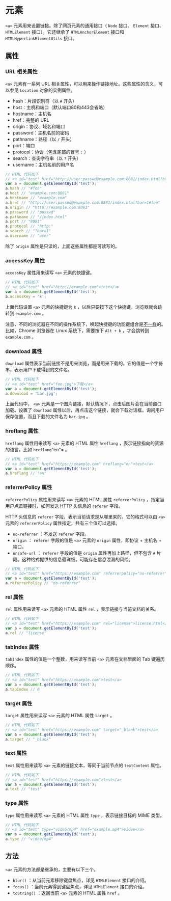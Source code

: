 *  元素
  :PROPERTIES:
  :CUSTOM_ID: 元素
  :END:
=<a>= 元素用来设置链接。除了网页元素的通用接口（ =Node= 接口、 =Element=
接口、 =HTMLElement= 接口），它还继承了 =HTMLAnchorElement= 接口和
=HTMLHyperlinkElementUtils= 接口。

** 属性
   :PROPERTIES:
   :CUSTOM_ID: 属性
   :END:
*** URL 相关属性
    :PROPERTIES:
    :CUSTOM_ID: url-相关属性
    :END:
=<a>= 元素有一系列 URL
相关属性，可以用来操作链接地址。这些属性的含义，可以参见 =Location=
对象的实例属性。

- hash：片段识别符（以 =#= 开头）
- host：主机和端口（默认端口80和443会省略）
- hostname：主机名
- href：完整的 URL
- origin：协议、域名和端口
- password：主机名前的密码
- pathname：路径（以 =/= 开头）
- port：端口
- protocol：协议（包含尾部的冒号 =:= ）
- search：查询字符串（以 =?= 开头）
- username：主机名前的用户名

#+begin_src js
  // HTML 代码如下
  // <a id="test" href="http://user:passwd@example.com:8081/index.html?bar=1#foo">test</a>
  var a = document.getElementById('test');
  a.hash // "#foo"
  a.host // "example.com:8081"
  a.hostname // "example.com"
  a.href // "http://user:passed@example.com:8081/index.html?bar=1#foo"
  a.origin // "http://example.com:8081"
  a.password // "passwd"
  a.pathname // "/index.html"
  a.port // "8081"
  a.protocol // "http:"
  a.search // "?bar=1"
  a.username // "user"
#+end_src

除了 =origin= 属性是只读的，上面这些属性都是可读写的。

*** accessKey 属性
    :PROPERTIES:
    :CUSTOM_ID: accesskey-属性
    :END:
=accessKey= 属性用来读写 =<a>= 元素的快捷键。

#+begin_src js
  // HTML 代码如下
  // <a id="test" href="http://example.com">test</a>
  var a = document.getElementById('test');
  a.accessKey = 'k';
#+end_src

上面代码设置 =<a>= 元素的快捷键为 =k=
，以后只要按下这个快捷键，浏览器就会跳转到 =example.com= 。

注意，不同的浏览器在不同的操作系统下，唤起快捷键的功能键组合是[[https://developer.mozilla.org/en-US/docs/Web/HTML/Global_attributes/accesskey][不一样]]的。比如，Chrome
浏览器在 Linux 系统下，需要按下 =Alt + k= ，才会跳转到 =example.com= 。

*** download 属性
    :PROPERTIES:
    :CUSTOM_ID: download-属性
    :END:
=download=
属性表示当前链接不是用来浏览，而是用来下载的。它的值是一个字符串，表示用户下载得到的文件名。

#+begin_src js
  // HTML 代码如下
  // <a id="test" href="foo.jpg">下载</a>
  var a = document.getElementById('test');
  a.download = 'bar.jpg';
#+end_src

上面代码中， =<a>=
元素是一个图片链接，默认情况下，点击后图片会在当前窗口加载。设置了
=download=
属性以后，再点击这个链接，就会下载对话框，询问用户保存位置，而且下载的文件名为
=bar.jpg= 。

*** hreflang 属性
    :PROPERTIES:
    :CUSTOM_ID: hreflang-属性
    :END:
=hreflang= 属性用来读写 =<a>= 元素的 HTML 属性 =hreflang=
，表示链接指向的资源的语言，比如 =hreflang="en"= 。

#+begin_src js
  // HTML 代码如下
  // <a id="test" href="https://example.com" hreflang="en">test</a>
  var a = document.getElementById('test');
  a.hreflang // "en"
#+end_src

*** referrerPolicy 属性
    :PROPERTIES:
    :CUSTOM_ID: referrerpolicy-属性
    :END:
=referrerPolicy= 属性用来读写 =<a>= 元素的 HTML 属性 =referrerPolicy=
，指定当用户点击链接时，如何发送 HTTP 头信息的 =referer= 字段。

HTTP 头信息的 =referer= 字段，表示当前请求是从哪里来的。它的格式可以由
=<a>= 元素的 =referrerPolicy= 属性指定，共有三个值可以选择。

- =no-referrer= ：不发送 =referer= 字段。
- =origin= ： =referer= 字段的值是 =<a>= 元素的 =origin= 属性，即协议 +
  主机名 + 端口。
- =unsafe-url= ： =referer= 字段的值是 =origin= 属性再加上路径，但不包含
  =#= 片段。这种格式提供的信息最详细，可能存在信息泄漏的风险。

#+begin_src js
  // HTML 代码如下
  // <a id="test" href="https://example.com" referrerpolicy="no-referrer">test</a>
  var a = document.getElementById('test');
  a.referrerPolicy // "no-referrer"
#+end_src

*** rel 属性
    :PROPERTIES:
    :CUSTOM_ID: rel-属性
    :END:
=rel= 属性用来读写 =<a>= 元素的 HTML 属性 =rel=
，表示链接与当前文档的关系。

#+begin_src js
  // HTML 代码如下
  // <a id="test" href="https://example.com" rel="license">license.html</a>
  var a = document.getElementById('test');
  a.rel // "license"
#+end_src

*** tabIndex 属性
    :PROPERTIES:
    :CUSTOM_ID: tabindex-属性
    :END:
=tabIndex= 属性的值是一个整数，用来读写当前 =<a>= 元素在文档里面的 Tab
键遍历顺序。

#+begin_src js
  // HTML 代码如下
  // <a id="test" href="https://example.com">test</a>
  var a = document.getElementById('test');
  a.tabIndex // 0
#+end_src

*** target 属性
    :PROPERTIES:
    :CUSTOM_ID: target-属性
    :END:
=target= 属性用来读写 =<a>= 元素的 HTML 属性 =target= 。

#+begin_src js
  // HTML 代码如下
  // <a id="test" href="https://example.com" target="_blank">test</a>
  var a = document.getElementById('test');
  a.target // "_blank"
#+end_src

*** text 属性
    :PROPERTIES:
    :CUSTOM_ID: text-属性
    :END:
=text= 属性用来读写 =<a>= 元素的链接文本，等同于当前节点的 =textContent=
属性。

#+begin_src js
  // HTML 代码如下
  // <a id="test" href="https://example.com">test</a>
  var a = document.getElementById('test');
  a.text // "test"
#+end_src

*** type 属性
    :PROPERTIES:
    :CUSTOM_ID: type-属性
    :END:
=type= 属性用来读写 =<a>= 元素的 HTML 属性 =type= ，表示链接目标的 MIME
类型。

#+begin_src js
  // HTML 代码如下
  // <a id="test" type="video/mp4" href="example.mp4">video</a>
  var a = document.getElementById('test');
  a.type // "video/mp4"
#+end_src

** 方法
   :PROPERTIES:
   :CUSTOM_ID: 方法
   :END:
=<a>= 元素的方法都是继承的，主要有以下三个。

- =blur()= ：从当前元素移除键盘焦点，详见 =HTMLElement= 接口的介绍。
- =focus()= ：当前元素得到键盘焦点，详见 =HTMLElement= 接口的介绍。
- =toString()= ：返回当前 =<a>= 元素的 HTML 属性 =href= 。
